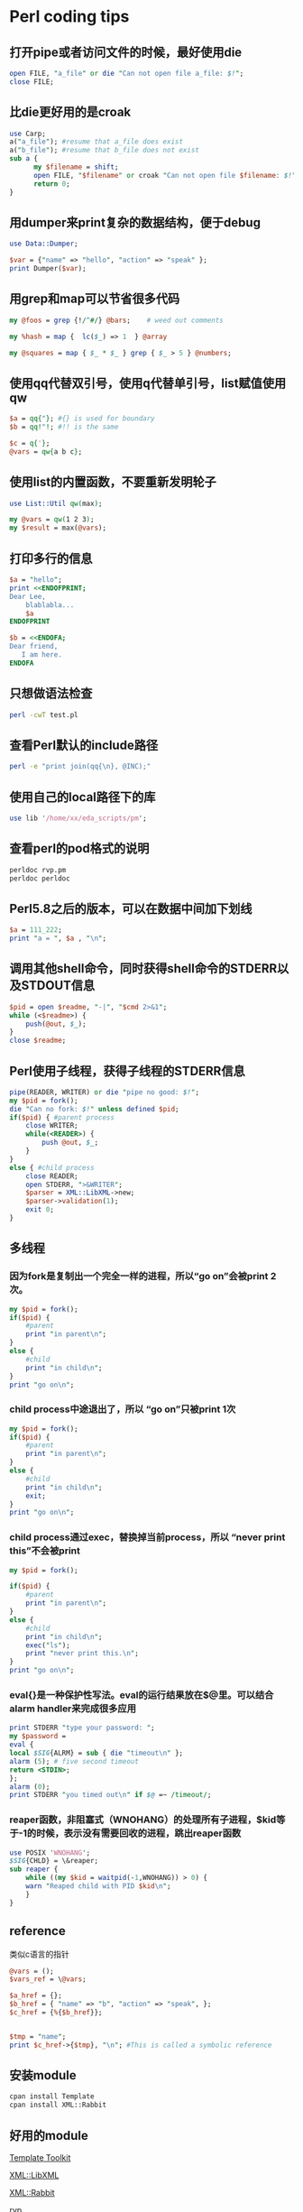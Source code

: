 #+OPTIONS: ^:nil
#+BEGIN_COMMENT
.. title: Perl Overview
.. slug: 2017-04-02-perl-overview
.. date: 2017-04-02 18:35:15 UTC+08:00
.. tag: 
.. category: perl
.. link:
.. description:
.. type: text
#+END_COMMENT

* Perl coding tips

** 打开pipe或者访问文件的时候，最好使用die

#+BEGIN_SRC perl
open FILE, "a_file" or die "Can not open file a_file: $!";
close FILE;
#+END_SRC

** 比die更好用的是croak

#+BEGIN_SRC perl
use Carp;
a("a_file"); #resume that a_file does exist
a("b_file"); #resume that b_file does not exist
sub a {
      my $filename = shift;
      open FILE, "$filename" or croak "Can not open file $filename: $!";
      return 0;
}
#+END_SRC

** 用dumper来print复杂的数据结构，便于debug

#+BEGIN_SRC perl
use Data::Dumper;

$var = {"name" => "hello", "action" => "speak" };
print Dumper($var);
#+END_SRC

** 用grep和map可以节省很多代码

#+BEGIN_SRC perl
my @foos = grep {!/^#/} @bars;    # weed out comments

my %hash = map {  lc($_) => 1  } @array

my @squares = map { $_ * $_ } grep { $_ > 5 } @numbers;
#+END_SRC

** 使用qq代替双引号，使用q代替单引号，list赋值使用qw
#+BEGIN_SRC perl
$a = qq{"}; #{} is used for boundary
$b = qq!"!; #!! is the same

$c = q{'};
@vars = qw{a b c};
#+END_SRC


** 使用list的内置函数，不要重新发明轮子
#+BEGIN_SRC perl
use List::Util qw(max);

my @vars = qw(1 2 3);
my $result = max(@vars);
#+END_SRC

** 打印多行的信息
#+BEGIN_SRC perl
$a = "hello";
print <<ENDOFPRINT;
Dear Lee,
    blablabla...
    $a
ENDOFPRINT

$b = <<ENDOFA;
Dear friend,
   I am here.
ENDOFA
#+END_SRC

** 只想做语法检查
#+BEGIN_SRC sh
perl -cwT test.pl
#+END_SRC

** 查看Perl默认的include路径
#+BEGIN_SRC sh
perl -e "print join(qq{\n}, @INC);"
#+END_SRC


** 使用自己的local路径下的库
#+BEGIN_SRC perl
use lib '/home/xx/eda_scripts/pm';
#+END_SRC

** 查看perl的pod格式的说明
#+BEGIN_SRC sh
perldoc rvp.pm
perldoc perldoc
#+END_SRC

** Perl5.8之后的版本，可以在数据中间加下划线
#+BEGIN_SRC perl
$a = 111_222;
print "a = ", $a , "\n";
#+END_SRC

** 调用其他shell命令，同时获得shell命令的STDERR以及STDOUT信息
#+BEGIN_SRC perl
$pid = open $readme, "-|", "$cmd 2>&1";
while (<$readme>) {
    push(@out, $_);
}
close $readme;
#+END_SRC


** Perl使用子线程，获得子线程的STDERR信息
#+BEGIN_SRC perl
pipe(READER, WRITER) or die "pipe no good: $!";
my $pid = fork();
die "Can no fork: $!" unless defined $pid;
if($pid) { #parent process
    close WRITER;
    while(<READER>) {
        push @out, $_;
    }    
}
else { #child process
    close READER;
    open STDERR, ">&WRITER";
    $parser = XML::LibXML->new;
    $parser->validation(1);
    exit 0;
}
#+END_SRC

** 多线程

*** 因为fork是复制出一个完全一样的进程，所以“go on”会被print 2 次。
 #+BEGIN_SRC perl
  my $pid = fork();
  if($pid) {
      #parent
      print "in parent\n";
  }
  else {
      #child
      print "in child\n";
  }
  print "go on\n";
 #+END_SRC

*** child process中途退出了，所以 “go on”只被print 1次
 #+BEGIN_SRC perl
  my $pid = fork();
  if($pid) {
      #parent
      print "in parent\n";
  }
  else {
      #child
      print "in child\n";
      exit;
  }
  print "go on\n";
 #+END_SRC

*** child process通过exec，替换掉当前process，所以 “never print this”不会被print
  #+BEGIN_SRC perl
  my $pid = fork();

  if($pid) {
      #parent
      print "in parent\n";
  }
  else {
      #child
      print "in child\n";
      exec("ls");
      print "never print this.\n";
  }
  print "go on\n";
  #+END_SRC

*** eval{}是一种保护性写法。eval的运行结果放在$@里。可以结合alarm handler来完成很多应用
  #+BEGIN_SRC perl
  print STDERR "type your password: ";
  my $password =
  eval {
  local $SIG{ALRM} = sub { die "timeout\n" };
  alarm (5); # five second timeout
  return <STDIN>;
  };
  alarm (0);
  print STDERR "you timed out\n" if $@ =~ /timeout/;
  #+END_SRC

*** reaper函数，非阻塞式（WNOHANG）的处理所有子进程，$kid等于-1的时候，表示没有需要回收的进程，跳出reaper函数
  #+BEGIN_SRC perl
  use POSIX 'WNOHANG';
  $SIG{CHLD} = \&reaper;
  sub reaper {
      while ((my $kid = waitpid(-1,WNOHANG)) > 0) {
      warn "Reaped child with PID $kid\n";
      }
  }
  #+END_SRC

** reference
 类似c语言的指针

 #+BEGIN_SRC perl
 @vars = ();
 $vars_ref = \@vars;

 $a_href = {};
 $b_href = { "name" => "b", "action" => "speak", };
 $c_href = {%{$b_href}};


 $tmp = "name";
 print $c_href->{$tmp}, "\n"; #This is called a symbolic reference
 #+END_SRC

** 安装module
 #+BEGIN_SRC sh
 cpan install Template
 cpan install XML::Rabbit
 #+END_SRC

** 好用的module

 [[http://template-toolkit.org/docs/][Template Toolkit]]

 [[http://search.cpan.org/~shlomif/XML-LibXML-2.0125/LibXML.pod][XML::LibXML]]


 [[http://search.cpan.org/~robins/XML-Rabbit-0.4.1/lib/XML/Rabbit.pm][XML::Rabbit]]

 [[http://www.burbleland.com/v2html/rvp.html][rvp]]

 [[http://search.cpan.org/~neilb/Smart-Comments-1.06/lib/Smart/Comments.pm][Smart::Comments]]

 [[http://search.cpan.org/~ether/Moose-2.1802/lib/Moose.pm][Moose]]


** Perl 在验证中的应用

[[http://www.doulos.com/content/events/easierUVM.php][easier UVM]]

** Perl 参考网站
 [[http://perldoc.perl.org/][perldoc]]

 [[http://search.cpan.org/][cpan]]

